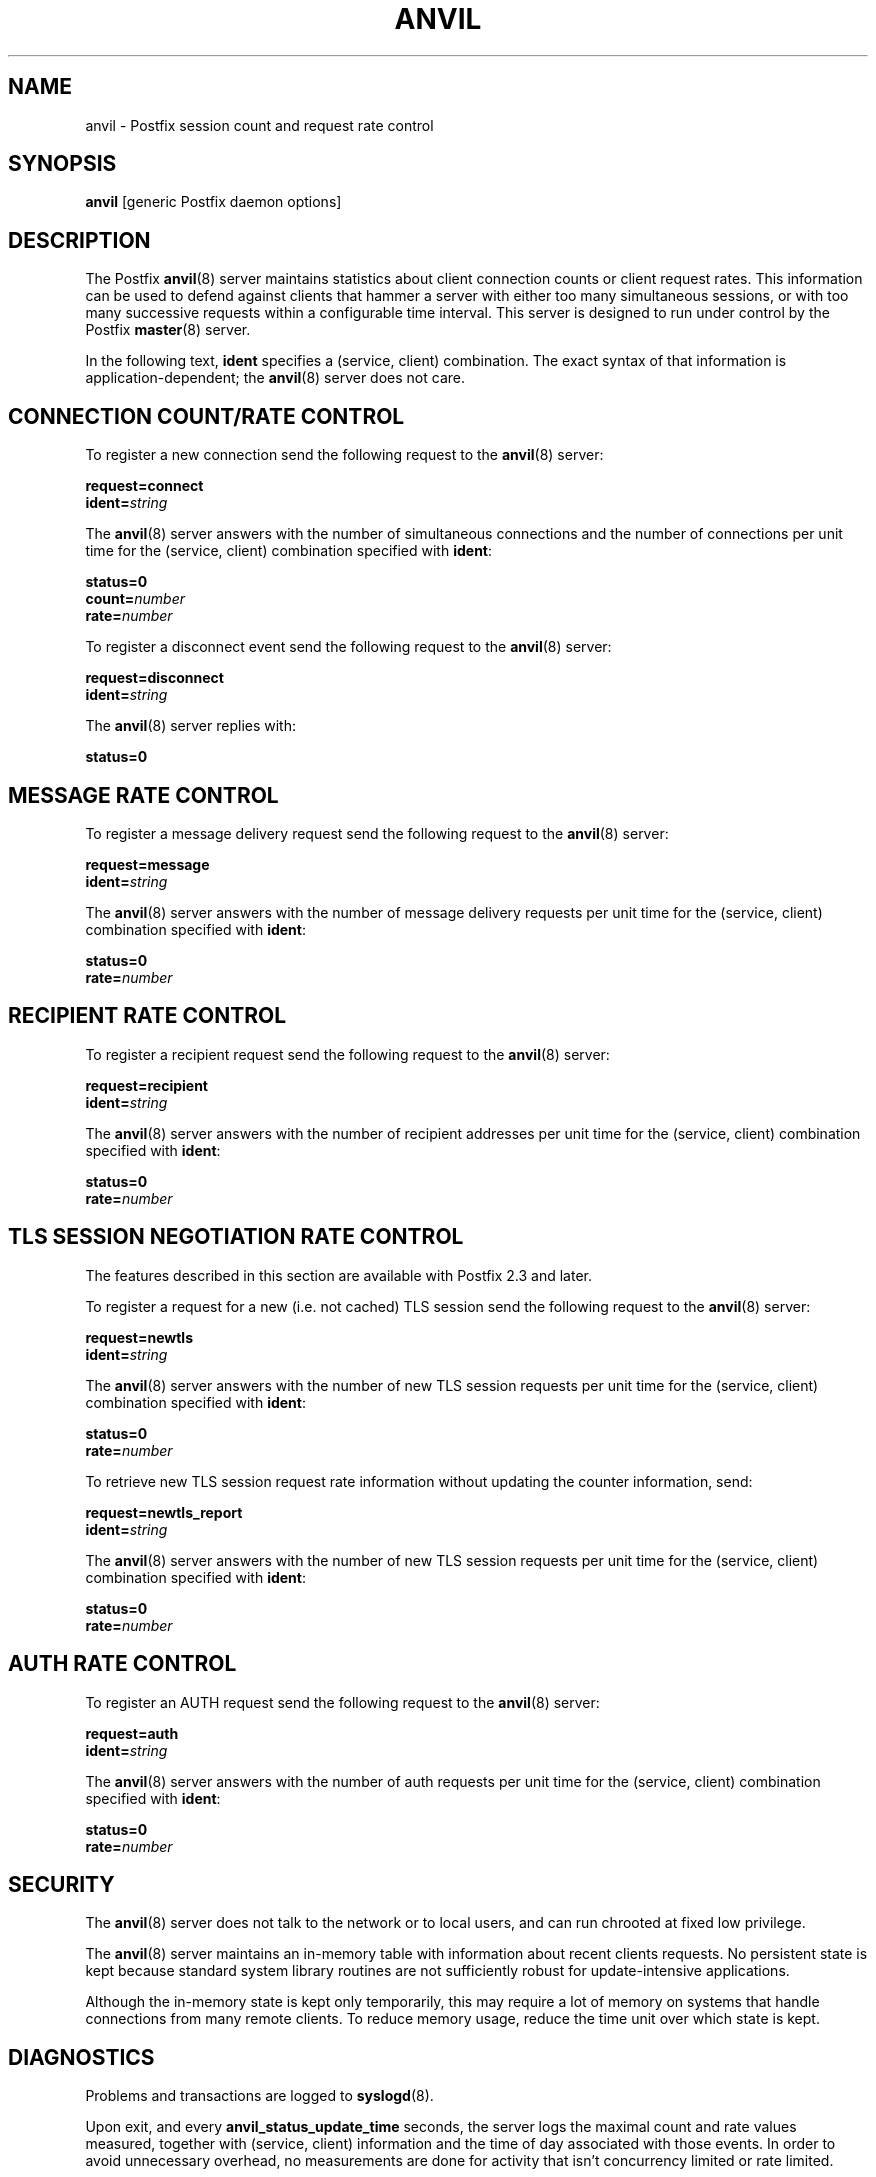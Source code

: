 .\"	$NetBSD: anvil.8,v 1.1.1.2 2017/02/14 01:13:37 christos Exp $
.\"
.TH ANVIL 8 
.ad
.fi
.SH NAME
anvil
\-
Postfix session count and request rate control
.SH "SYNOPSIS"
.na
.nf
\fBanvil\fR [generic Postfix daemon options]
.SH DESCRIPTION
.ad
.fi
The Postfix \fBanvil\fR(8) server maintains statistics about
client connection counts or client request rates. This
information can be used to defend against clients that
hammer a server with either too many simultaneous sessions,
or with too many successive requests within a configurable
time interval.  This server is designed to run under control
by the Postfix \fBmaster\fR(8) server.

In the following text, \fBident\fR specifies a (service,
client) combination. The exact syntax of that information
is application\-dependent; the \fBanvil\fR(8) server does
not care.
.SH "CONNECTION COUNT/RATE CONTROL"
.na
.nf
.ad
.fi
To register a new connection send the following request to
the \fBanvil\fR(8) server:

.nf
    \fBrequest=connect\fR
    \fBident=\fIstring\fR
.fi

The \fBanvil\fR(8) server answers with the number of
simultaneous connections and the number of connections per
unit time for the (service, client) combination specified
with \fBident\fR:

.nf
    \fBstatus=0\fR
    \fBcount=\fInumber\fR
    \fBrate=\fInumber\fR
.fi

To register a disconnect event send the following request
to the \fBanvil\fR(8) server:

.nf
    \fBrequest=disconnect\fR
    \fBident=\fIstring\fR
.fi

The \fBanvil\fR(8) server replies with:

.nf
    \fBstatus=0\fR
.fi
.SH "MESSAGE RATE CONTROL"
.na
.nf
.ad
.fi
To register a message delivery request send the following
request to the \fBanvil\fR(8) server:

.nf
    \fBrequest=message\fR
    \fBident=\fIstring\fR
.fi

The \fBanvil\fR(8) server answers with the number of message
delivery requests per unit time for the (service, client)
combination specified with \fBident\fR:

.nf
    \fBstatus=0\fR
    \fBrate=\fInumber\fR
.fi
.SH "RECIPIENT RATE CONTROL"
.na
.nf
.ad
.fi
To register a recipient request send the following request
to the \fBanvil\fR(8) server:

.nf
    \fBrequest=recipient\fR
    \fBident=\fIstring\fR
.fi

The \fBanvil\fR(8) server answers with the number of recipient
addresses per unit time for the (service, client) combination
specified with \fBident\fR:

.nf
    \fBstatus=0\fR
    \fBrate=\fInumber\fR
.fi
.SH "TLS SESSION NEGOTIATION RATE CONTROL"
.na
.nf
.ad
.fi
The features described in this section are available with
Postfix 2.3 and later.

To register a request for a new (i.e. not cached) TLS session
send the following request to the \fBanvil\fR(8) server:

.nf
    \fBrequest=newtls\fR
    \fBident=\fIstring\fR
.fi

The \fBanvil\fR(8) server answers with the number of new
TLS session requests per unit time for the (service, client)
combination specified with \fBident\fR:

.nf
    \fBstatus=0\fR
    \fBrate=\fInumber\fR
.fi

To retrieve new TLS session request rate information without
updating the counter information, send:

.nf
    \fBrequest=newtls_report\fR
    \fBident=\fIstring\fR
.fi

The \fBanvil\fR(8) server answers with the number of new
TLS session requests per unit time for the (service, client)
combination specified with \fBident\fR:

.nf
    \fBstatus=0\fR
    \fBrate=\fInumber\fR
.fi
.SH "AUTH RATE CONTROL"
.na
.nf
.ad
.fi
To register an AUTH request send the following request
to the \fBanvil\fR(8) server:

.nf
    \fBrequest=auth\fR
    \fBident=\fIstring\fR
.fi

The \fBanvil\fR(8) server answers with the number of auth
requests per unit time for the (service, client) combination
specified with \fBident\fR:

.nf
    \fBstatus=0\fR
    \fBrate=\fInumber\fR
.fi
.SH "SECURITY"
.na
.nf
.ad
.fi
The \fBanvil\fR(8) server does not talk to the network or to local
users, and can run chrooted at fixed low privilege.

The \fBanvil\fR(8) server maintains an in\-memory table with
information about recent clients requests.  No persistent
state is kept because standard system library routines are
not sufficiently robust for update\-intensive applications.

Although the in\-memory state is kept only temporarily, this
may require a lot of memory on systems that handle connections
from many remote clients.  To reduce memory usage, reduce
the time unit over which state is kept.
.SH DIAGNOSTICS
.ad
.fi
Problems and transactions are logged to \fBsyslogd\fR(8).

Upon exit, and every \fBanvil_status_update_time\fR
seconds, the server logs the maximal count and rate values measured,
together with (service, client) information and the time of day
associated with those events.
In order to avoid unnecessary overhead, no measurements
are done for activity that isn't concurrency limited or
rate limited.
.SH BUGS
.ad
.fi
Systems behind network address translating routers or proxies
appear to have the same client address and can run into connection
count and/or rate limits falsely.

In this preliminary implementation, a count (or rate) limited server
process can have only one remote client at a time. If a
server process reports
multiple simultaneous clients, state is kept only for the last
reported client.

The \fBanvil\fR(8) server automatically discards client
request information after it expires.  To prevent the
\fBanvil\fR(8) server from discarding client request rate
information too early or too late, a rate limited service
should always register connect/disconnect events even when
it does not explicitly limit them.
.SH "CONFIGURATION PARAMETERS"
.na
.nf
.ad
.fi
On low\-traffic mail systems, changes to \fBmain.cf\fR are
picked up automatically as \fBanvil\fR(8) processes run for
only a limited amount of time. On other mail systems, use
the command "\fBpostfix reload\fR" to speed up a change.

The text below provides only a parameter summary. See
\fBpostconf\fR(5) for more details including examples.
.IP "\fBanvil_rate_time_unit (60s)\fR"
The time unit over which client connection rates and other rates
are calculated.
.IP "\fBanvil_status_update_time (600s)\fR"
How frequently the \fBanvil\fR(8) connection and rate limiting server
logs peak usage information.
.IP "\fBconfig_directory (see 'postconf -d' output)\fR"
The default location of the Postfix main.cf and master.cf
configuration files.
.IP "\fBdaemon_timeout (18000s)\fR"
How much time a Postfix daemon process may take to handle a
request before it is terminated by a built\-in watchdog timer.
.IP "\fBipc_timeout (3600s)\fR"
The time limit for sending or receiving information over an internal
communication channel.
.IP "\fBmax_idle (100s)\fR"
The maximum amount of time that an idle Postfix daemon process waits
for an incoming connection before terminating voluntarily.
.IP "\fBmax_use (100)\fR"
The maximal number of incoming connections that a Postfix daemon
process will service before terminating voluntarily.
.IP "\fBprocess_id (read\-only)\fR"
The process ID of a Postfix command or daemon process.
.IP "\fBprocess_name (read\-only)\fR"
The process name of a Postfix command or daemon process.
.IP "\fBsyslog_facility (mail)\fR"
The syslog facility of Postfix logging.
.IP "\fBsyslog_name (see 'postconf -d' output)\fR"
The mail system name that is prepended to the process name in syslog
records, so that "smtpd" becomes, for example, "postfix/smtpd".
.SH "SEE ALSO"
.na
.nf
smtpd(8), Postfix SMTP server
postconf(5), configuration parameters
master(5), generic daemon options
.SH "README FILES"
.na
.nf
.ad
.fi
Use "\fBpostconf readme_directory\fR" or
"\fBpostconf html_directory\fR" to locate this information.
.na
.nf
TUNING_README, performance tuning
.SH "LICENSE"
.na
.nf
.ad
.fi
The Secure Mailer license must be distributed with this software.
.SH HISTORY
.ad
.fi
.ad
.fi
The anvil service is available in Postfix 2.2 and later.
.SH "AUTHOR(S)"
.na
.nf
Wietse Venema
IBM T.J. Watson Research
P.O. Box 704
Yorktown Heights, NY 10598, USA

Wietse Venema
Google, Inc.
111 8th Avenue
New York, NY 10011, USA
